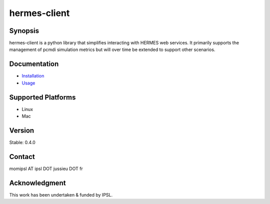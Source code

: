 hermes-client
================

Synopsis
--------------------------------------

hermes-client is a python library that simplifies interacting with HERMES web services.  It primarily supports the management of pcmdi simulation metrics but will over time be extended to support other scenarios.

Documentation
--------------------------------------

- `Installation <https://github.com/Prodiguer/hermes-client/blob/master/docs/installation.rst>`_
- `Usage <https://github.com/Prodiguer/hermes-client/blob/master/docs/usage.rst>`_

Supported Platforms
--------------------------------------

- Linux
- Mac

Version
--------------------------------------

Stable: 0.4.0

Contact
--------------------------------------

momipsl AT ipsl DOT jussieu DOT fr

Acknowledgment
--------------------------------------

This work has been undertaken & funded by IPSL.
